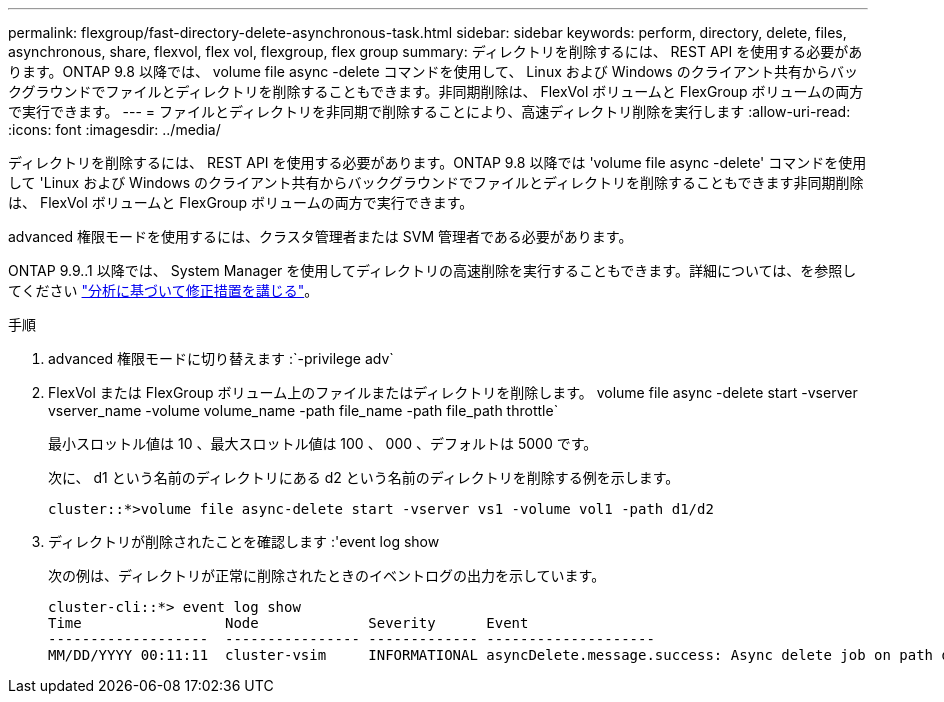 ---
permalink: flexgroup/fast-directory-delete-asynchronous-task.html 
sidebar: sidebar 
keywords: perform, directory, delete, files, asynchronous, share, flexvol, flex vol, flexgroup, flex group 
summary: ディレクトリを削除するには、 REST API を使用する必要があります。ONTAP 9.8 以降では、 volume file async -delete コマンドを使用して、 Linux および Windows のクライアント共有からバックグラウンドでファイルとディレクトリを削除することもできます。非同期削除は、 FlexVol ボリュームと FlexGroup ボリュームの両方で実行できます。 
---
= ファイルとディレクトリを非同期で削除することにより、高速ディレクトリ削除を実行します
:allow-uri-read: 
:icons: font
:imagesdir: ../media/


[role="lead"]
ディレクトリを削除するには、 REST API を使用する必要があります。ONTAP 9.8 以降では 'volume file async -delete' コマンドを使用して 'Linux および Windows のクライアント共有からバックグラウンドでファイルとディレクトリを削除することもできます非同期削除は、 FlexVol ボリュームと FlexGroup ボリュームの両方で実行できます。

advanced 権限モードを使用するには、クラスタ管理者または SVM 管理者である必要があります。

ONTAP 9.9..1 以降では、 System Manager を使用してディレクトリの高速削除を実行することもできます。詳細については、を参照してください https://docs.netapp.com/us-en/ontap/task_nas_file_system_analytics_take_corrective_action.html["分析に基づいて修正措置を講じる"]。

.手順
. advanced 権限モードに切り替えます :`-privilege adv`
. FlexVol または FlexGroup ボリューム上のファイルまたはディレクトリを削除します。 volume file async -delete start -vserver vserver_name -volume volume_name -path file_name -path file_path throttle`
+
最小スロットル値は 10 、最大スロットル値は 100 、 000 、デフォルトは 5000 です。

+
次に、 d1 という名前のディレクトリにある d2 という名前のディレクトリを削除する例を示します。

+
[listing]
----
cluster::*>volume file async-delete start -vserver vs1 -volume vol1 -path d1/d2
----
. ディレクトリが削除されたことを確認します :'event log show
+
次の例は、ディレクトリが正常に削除されたときのイベントログの出力を示しています。

+
[listing]
----
cluster-cli::*> event log show
Time                 Node             Severity      Event
-------------------  ---------------- ------------- --------------------
MM/DD/YYYY 00:11:11  cluster-vsim     INFORMATIONAL asyncDelete.message.success: Async delete job on path d1/d2 of volume (MSID: 2162149232) was completed.
----

